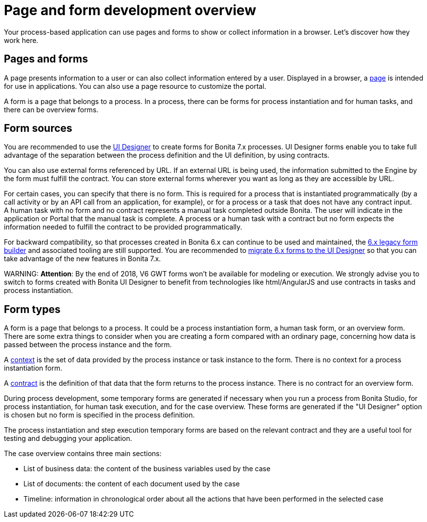 = Page and form development overview

Your process-based application can use pages and forms to show or collect information in a browser. Let's discover how they work here.

== Pages and forms

A page presents information to a user or can also collect information entered by a user. Displayed in a browser, a xref:pages.adoc[page] is intended for use in applications. You can also use a page resource to customize the portal.

A form is a page that belongs to a process. In a process, there can be forms for process instantiation and for human tasks, and there can be overview forms.

== Form sources

You are recommended to use the xref:ui-designer-overview.adoc[UI Designer] to create forms for Bonita 7.x processes. UI Designer forms enable you to take full advantage of the separation between the process definition and the UI definition, by using contracts.

You can also use external forms referenced by URL. If an external URL is being used, the information submitted to the Engine by the form must fulfill the contract. You can store external forms wherever you want as long as they are accessible by URL.

For certain cases, you can specify that there is no form. This is required for a process that is instantiated programmatically (by a call activity or by an API call from an application, for example), or for a process or a task that does not have any contract input. +
A human task with no form and no contract represents a manual task completed outside Bonita. The user will indicate in the application or Portal that the manual task is complete. A process or a human task with a contract but no form expects the information needed to fulfill the contract to be provided programmatically.

For backward compatibility, so that processes created in Bonita 6.x can continue to be used and maintained, the xref:6-x-legacy-forms.adoc[6.x legacy form builder] and associated tooling are still supported. You are recommended to xref:migrate-a-form-from-6-x.adoc[migrate 6.x forms to the UI Designer] so that you can take advantage of the new features in Bonita 7.x.

WARNING:
*Attention*: By the end of 2018, V6 GWT forms won't be available for modeling or execution.
We strongly advise you to switch to forms created with Bonita UI Designer to benefit from technologies like html/AngularJS and use contracts in tasks and process instantiation.


== Form types

A form is a page that belongs to a process. It could be a process instantiation form, a human task form, or an overview form. There are some extra things to consider when you are creating a form compared with an ordinary page, concerning how data is passed between the process instance and the form.

A xref:contracts-and-contexts.adoc[context] is the set of data provided by the process instance or task instance to the form. There is no context for a process instantiation form.

A xref:contracts-and-contexts.adoc[contract] is the definition of that data that the form returns to the process instance. There is no contract for an overview form.

During process development, some temporary forms are generated if necessary when you run a process from Bonita Studio, for process instantiation, for human task execution, and for the case overview. These forms are generated if the "UI Designer" option is chosen but no form is specified in the process definition.

The process instantiation and step execution temporary forms are based on the relevant contract and they are a useful tool for testing and debugging your application.

The case overview contains three main sections:

* List of business data: the content of the business variables used by the case
* List of documents: the content of each document used by the case
* Timeline: information in chronological order about all the actions that have been performed in the selected case
